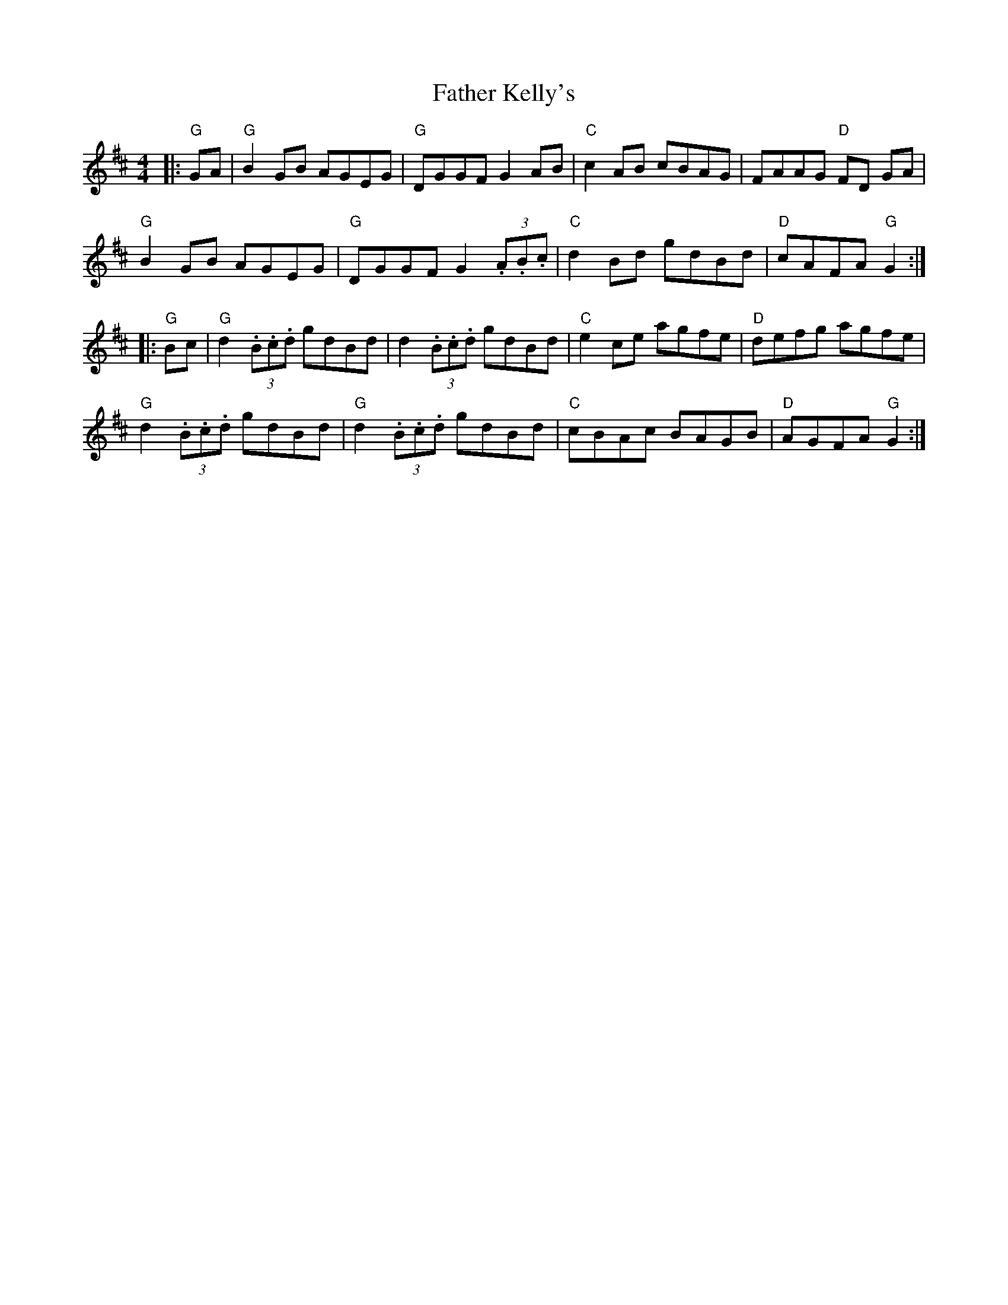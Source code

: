 X: 7
T: Father Kelly's
Z: swisspiper
S: https://thesession.org/tunes/791#setting23637
R: reel
M: 4/4
L: 1/8
K: Dmaj
|: "G"GA| "G"B2 GB AGEG |"G" DGGF G2AB | "C"c2 AB cBAG | FAAG "D"FD GA |
"G"B2 GB AGEG | "G"DGGF G2(3.A.B.c | "C"d2 Bd gdBd | "D"cAFA "G"G2 :|
|: "G"Bc | "G"d2 (3.B.c.d gdBd | d2 (3.B.c.d gdBd | "C"e2 ce agfe | "D"defg agfe |
"G"d2 (3.B.c.d gdBd | "G"d2 (3.B.c.d gdBd | "C"cBAc BAGB |"D" AGFA "G"G2 :|
